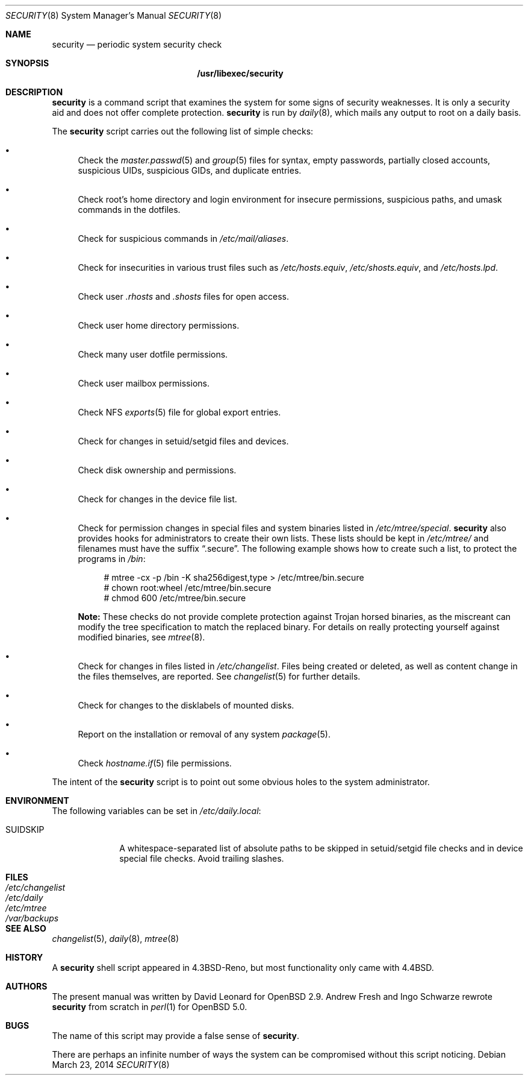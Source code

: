.\" $OpenBSD: security.8,v 1.22 2014/03/23 22:08:59 sthen Exp $
.\"
.\" David Leonard, 2001. Public Domain.
.\"
.Dd $Mdocdate: March 23 2014 $
.Dt SECURITY 8
.Os
.Sh NAME
.Nm security
.Nd periodic system security check
.Sh SYNOPSIS
.Nm /usr/libexec/security
.Sh DESCRIPTION
.Nm
is a command script that examines the system for some signs of security
weaknesses.
It is only a security aid and does not offer complete protection.
.Nm
is run by
.Xr daily 8 ,
which mails any output to root on a daily basis.
.Pp
The
.Nm
script carries out the following list of simple checks:
.Bl -bullet
.It
Check the
.Xr master.passwd 5
and
.Xr group 5
files for
syntax, empty passwords, partially closed accounts,
suspicious UIDs, suspicious GIDs, and duplicate entries.
.It
Check root's home directory and login environment for
insecure permissions, suspicious paths, and umask commands in the
dotfiles.
.It
Check for suspicious commands in
.Pa /etc/mail/aliases .
.It
Check for insecurities in various trust files such as
.Pa /etc/hosts.equiv , /etc/shosts.equiv ,
and
.Pa /etc/hosts.lpd .
.It
Check user
.Pa .rhosts
and
.Pa .shosts
files for open access.
.It
Check user home directory permissions.
.It
Check many user dotfile permissions.
.It
Check user mailbox permissions.
.It
Check NFS
.Xr exports 5
file for global export entries.
.It
Check for changes in setuid/setgid files and devices.
.It
Check disk ownership and permissions.
.It
Check for changes in the device file list.
.It
Check for permission changes in special files and system binaries listed in
.Pa /etc/mtree/special .
.Nm
also provides hooks for administrators to create their own lists.
These lists should be kept in
.Pa /etc/mtree/
and filenames must have the suffix
.Dq .secure .
The following example shows how to create such a list,
to protect the programs in
.Pa /bin :
.Bd -literal -offset 4n
# mtree -cx -p /bin -K sha256digest,type > /etc/mtree/bin.secure
# chown root:wheel /etc/mtree/bin.secure
# chmod 600 /etc/mtree/bin.secure
.Ed
.Pp
.Sy Note:
These checks do not provide complete protection against
Trojan horsed binaries, as
the miscreant can modify the tree specification to match the replaced binary.
For details on really protecting yourself against modified binaries, see
.Xr mtree 8 .
.It
Check for changes in files listed in
.Pa /etc/changelist .
Files being created or deleted,
as well as content change in the files themselves,
are reported.
See
.Xr changelist 5
for further details.
.It
Check for changes to the disklabels of mounted disks.
.It
Report on the installation or removal of any system
.Xr package 5 .
.It
Check
.Xr hostname.if 5
file permissions.
.El
.Pp
The intent of the
.Nm
script is to point out some obvious holes to the system administrator.
.Sh ENVIRONMENT
The following variables can be set in
.Pa /etc/daily.local :
.Pp
.Bl -tag -width "SUIDSKIP" -compact
.It Ev SUIDSKIP
A whitespace-separated list of absolute paths to be skipped
in setuid/setgid file checks and in device special file checks.
Avoid trailing slashes.
.El
.Sh FILES
.Bl -tag -width /dev/changelist -compact
.It Pa /etc/changelist
.It Pa /etc/daily
.It Pa /etc/mtree
.It Pa /var/backups
.El
.Sh SEE ALSO
.Xr changelist 5 ,
.Xr daily 8 ,
.Xr mtree 8
.Sh HISTORY
A
.Nm
shell script appeared in
.Bx 4.3 Reno ,
but most functionality only came with
.Bx 4.4 .
.Sh AUTHORS
The present manual was written by David Leonard for
.Ox 2.9 .
Andrew Fresh and Ingo Schwarze rewrote
.Nm
from scratch in
.Xr perl 1
for
.Ox 5.0 .
.Sh BUGS
The name of this script may provide a false sense of
.Nm security .
.\" Well, I thought it was amusing.
.Pp
There are perhaps an infinite number of ways the system can be compromised
without this script noticing.
